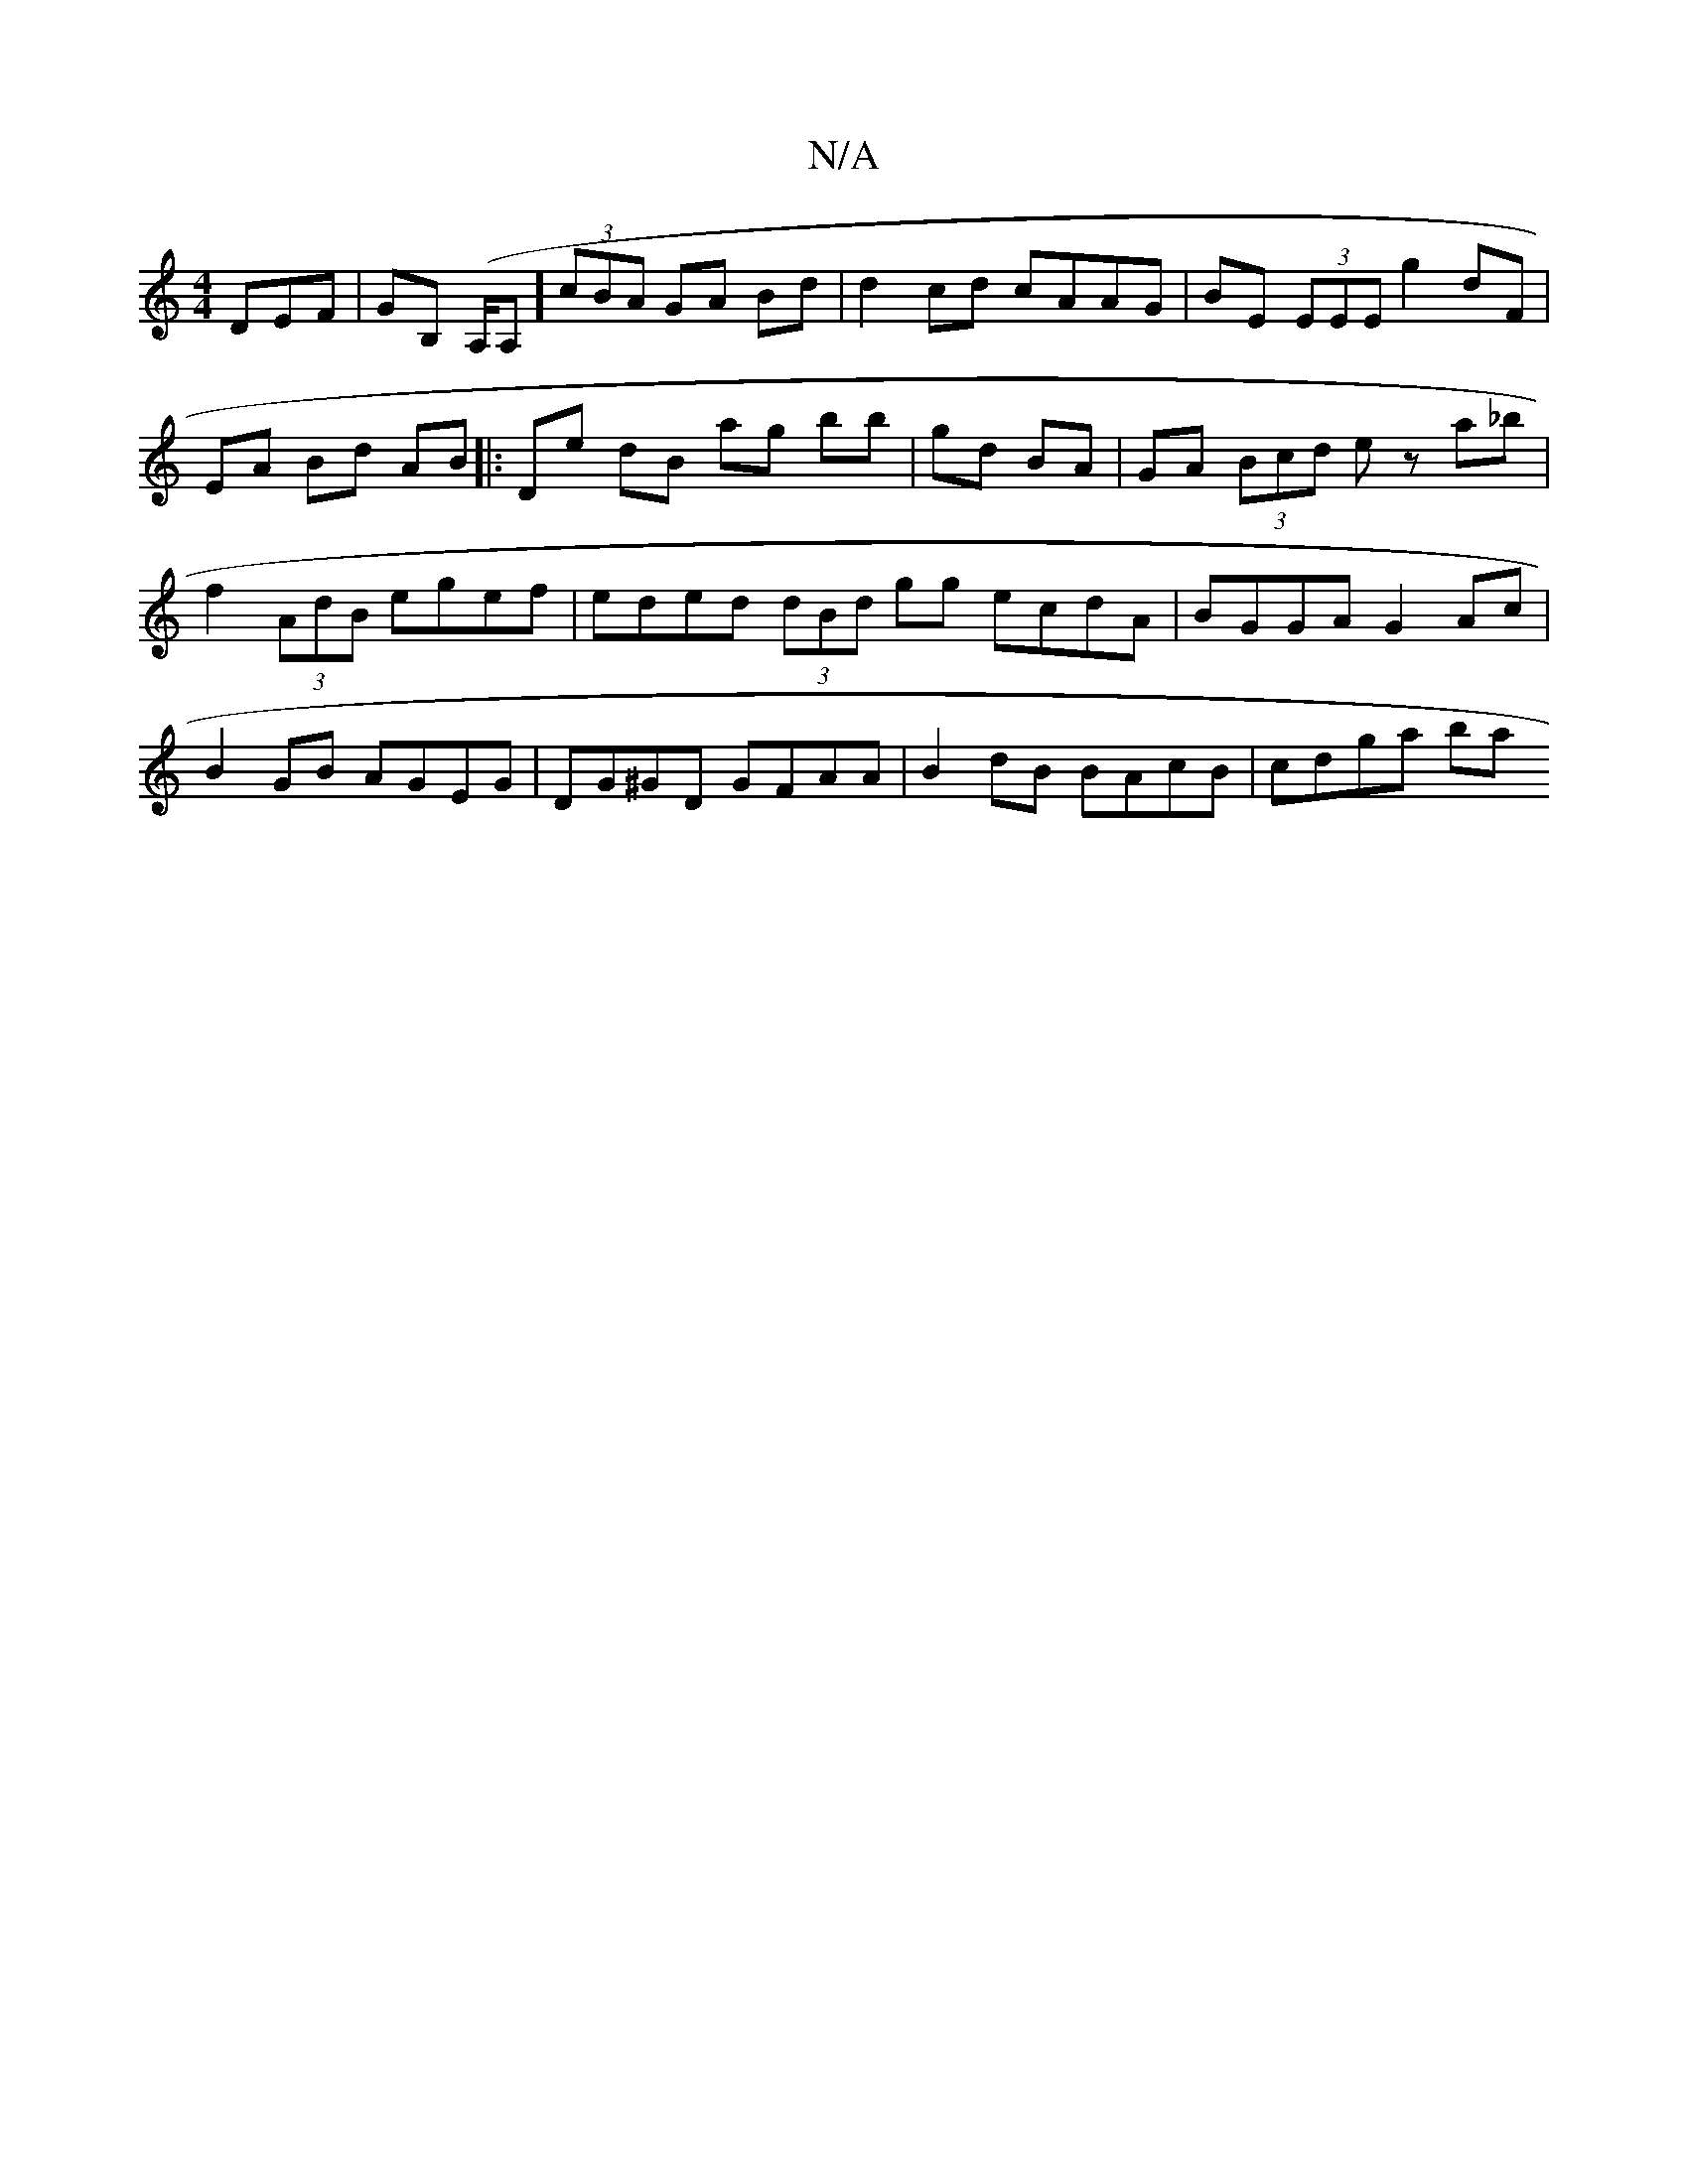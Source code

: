X:1
T:N/A
M:4/4
R:N/A
K:Cmajor
DEF|GB, (A,/A,w] (3cBA GA Bd | d2 cd cAAG | BE (3EEE g2 dF |
EA Bd AB |: De dB ag bb|gd BA|GA (3Bcd ez a_b | f2(3AdB egef | eded (3dBd gg ecdA|BGGA G2Ac | B2GB AGEG | DG^GD GFAA | B2 dB BAcB | cdga ba